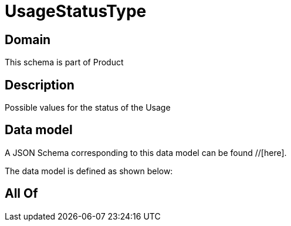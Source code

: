 = UsageStatusType

[#domain]
== Domain

This schema is part of Product

[#description]
== Description
Possible values for the status of the Usage


[#data_model]
== Data model

A JSON Schema corresponding to this data model can be found //[here].

The data model is defined as shown below:


[#all_of]
== All Of

